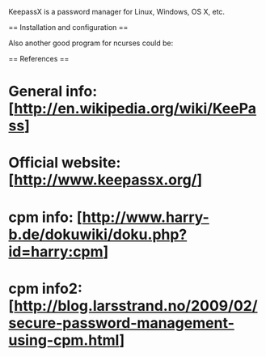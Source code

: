 KeepassX is a password manager for Linux, Windows, OS X, etc.

== Installation and configuration ==

 # apt-get install keepassx

Also another good program for ncurses could be:

 # apt-get install cpm

== References ==

* General info: [http://en.wikipedia.org/wiki/KeePass]
* Official website: [http://www.keepassx.org/]
* cpm info: [http://www.harry-b.de/dokuwiki/doku.php?id=harry:cpm]
* cpm info2: [http://blog.larsstrand.no/2009/02/secure-password-management-using-cpm.html]
